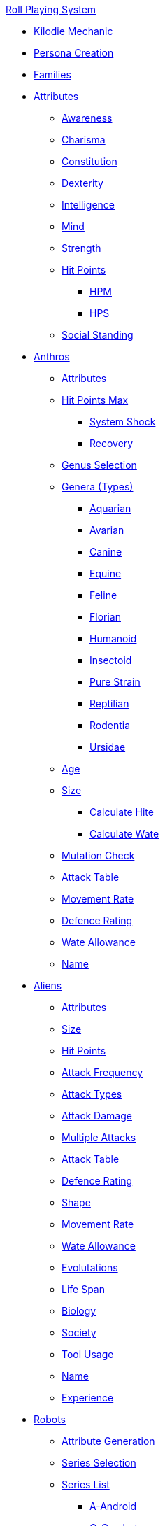 .xref:a_introduction.adoc[Roll Playing System]

* xref:kilo_die_mechanic.adoc[Kilodie Mechanic]
* xref:persona_creation.adoc[Persona Creation]
* xref:roll_playing_system:families.adoc[Families]

* xref:attributes:a_introduction.adoc[Attributes]
** xref:attributes:awareness.adoc[Awareness]
** xref:attributes:charisma.adoc[Charisma]
** xref:attributes:constitution.adoc[Constitution]
** xref:attributes:dexterity.adoc[Dexterity]
** xref:attributes:intelligence.adoc[Intelligence]
** xref:attributes:mind.adoc[Mind]
** xref:attributes:strength.adoc[Strength]
** xref:attributes:hit_points.adoc[Hit Points]
*** xref:attributes:hit_points.adoc#_hit_points_maximum_hpm[HPM]
*** xref:attributes:hit_points.adoc#_hit_points_hps[HPS]
** xref:attributes:social_standing.adoc[Social Standing]

* xref:anthros:a_introduction.adoc[Anthros]
** xref:anthros:generate_attributes.adoc[Attributes]
** xref:anthros:generate_hit_points.adoc[Hit Points Max]
*** xref:anthros:generate_hit_points.adoc#_system_shock[System Shock]
*** xref:anthros:generate_hit_points.adoc#_recovery[Recovery]
** xref:anthros:genus__selection.adoc[Genus Selection]
** xref:anthros:anthro_genera.adoc[Genera (Types)]
*** xref:anthros:genus_aquarian.adoc[Aquarian]
*** xref:anthros:genus_avarian.adoc[Avarian]
*** xref:anthros:genus_canine.adoc[Canine]
*** xref:anthros:genus_equine.adoc[Equine]
*** xref:anthros:genus_feline.adoc[Feline]
*** xref:anthros:genus_florian.adoc[Florian]
*** xref:anthros:genus_humanoid.adoc[Humanoid]
*** xref:anthros:genus_insectoid.adoc[Insectoid]
*** xref:anthros:genus_purestrain.adoc[Pure Strain]
*** xref:anthros:genus_reptilian.adoc[Reptilian]
*** xref:anthros:genus_rodentia.adoc[Rodentia]
*** xref:anthros:genus_ursidae.adoc[Ursidae]
** xref:anthros:age.adoc[Age]
** xref:anthros:anthro_size.adoc[Size]
*** xref:anthros:anthro_hite_calc.adoc[Calculate Hite]
*** xref:anthros:anthro_wate_calc.adoc[Calculate Wate]
** xref:anthros:mutation_check.adoc[Mutation Check]

** xref:anthros:attack_table.adoc[Attack Table]
** xref:anthros:movement_rate.adoc[Movement Rate]
** xref:anthros:defence_rating.adoc[Defence Rating]
** xref:anthros:wate_allowance.adoc[Wate Allowance]
** xref:anthros:name.adoc[Name]

* xref:aliens:a_introduction.adoc[Aliens]
** xref:aliens:attributes.adoc[Attributes]
** xref:aliens:size.adoc[Size]
** xref:aliens:hit_points_generation.adoc[Hit Points]
** xref:aliens:attack_frequency.adoc[Attack Frequency]
** xref:aliens:attack_type.adoc[Attack Types]
** xref:aliens:attack_damage.adoc[Attack Damage]
** xref:aliens:attacks_multiple.adoc[Multiple Attacks]
** xref:aliens:attack_table.adoc[Attack Table]
** xref:aliens:defence_rating.adoc[Defence Rating]
** xref:aliens:alien_shape.adoc[Shape]
** xref:aliens:movement.adoc[Movement Rate]
** xref:aliens:wate_allowance.adoc[Wate Allowance]
** xref:aliens:evolutations.adoc[Evolutations]
** xref:aliens:life_span.adoc[Life Span]
** xref:aliens:biology.adoc[Biology]
** xref:aliens:society.adoc[Society]
** xref:aliens:tool_usage.adoc[Tool Usage]
** xref:aliens:moniker.adoc[Name]
** xref:aliens:experience_points.adoc[Experience]

* xref:robots:a_introduction.adoc[Robots]
** xref:robots:attribute_generation.adoc[Attribute Generation]
** xref:robots:series__selection.adoc[Series Selection]
** xref:robots:series__types.adoc[Series List]
*** xref:robots:series_android.adoc[A-Android]
*** xref:robots:series_combot.adoc[C-Combot]
*** xref:robots:series_datalyzer.adoc[D-Datalyzer]
*** xref:robots:series_exploration.adoc[E-Exploration]
*** xref:robots:series_hobbot.adoc[H-Hobbot]
*** xref:robots:series_industrial.adoc[I-Industrial]
*** xref:robots:series_janitorial.adoc[J-Janitorial]
*** xref:robots:series_maintenance.adoc[M-Maintenance]
*** xref:robots:series_policing.adoc[P-Policing]
*** xref:robots:series_rescue.adoc[R-Rescue]
*** xref:robots:series_social.adoc[S-Social]
*** xref:robots:series_transport.adoc[T-Transport]
*** xref:robots:series_veterinarian.adoc[V-Veterinarian]
** xref:robots:hit_point_generation.adoc[Hit Points Max]
** xref:robots:control_factor.adoc[Control Factor]
** xref:robots:adaptability.adoc[Adaptability]
** xref:robots:fabricator.adoc[Fabricator Type]
** xref:robots:power_source.adoc[Power Source]
** xref:robots:sensors.adoc[Sensors]
** xref:robots:locomotion.adoc[Locomotion]
** xref:robots:size.adoc[Size]
** xref:robots:shape.adoc[Shape]
** xref:robots:systems.adoc[Systems]
*** xref:robots:systems_offensive.adoc[Offensive]
*** xref:robots:systems_defensive.adoc[Defensive]
*** xref:robots:systems_peripherals.adoc[Peripheral]
** xref:robots:defence_rating[Defence Rating]
** xref:robots:movement_rate.adoc[Movement Rate]
** xref:robots:wate_allowance.adoc[Wate Allowance]
** xref:robots:attack_table.adoc[Attack Table]:
** xref:robots:value.adoc[Value]
** xref:robots:moniker.adoc[Name]
** xref:robots:damage_and_demolition.adoc[Robot Damage]
** xref:robots:tech_level.adoc[Tech Level]
** xref:robots:experience_and_levels.adoc[Experience]

* xref:roll_playing_system:mutating.adoc[Mutating]

* xref:vocations:a_introduction.adoc[Vocations]
** xref:vocations:biologist.adoc[Biologist]
** xref:vocations:knite.adoc[Knite]
** xref:vocations:mechanic.adoc[Mechanic]
** xref:vocations:mercenary.adoc[Mercenary]
** xref:vocations:nomad.adoc[Nomad]
** xref:vocations:nothing.adoc[Nothing]
** xref:vocations:spie.adoc[Spie]
** xref:vocations:veterinarian.adoc[Veterinarian]

* xref:roll_playing_system:incidentals.adoc[Incidentals]
** xref:uncombat:money.adoc[Money]
** xref:hardware:mundane_equipment.adoc[Mundane Equipment]
** xref:hardware:startifacts.adoc[Startifacts]

* xref:combat:a_introduction.adoc[Combat Rules]
** xref:combat:attack_types.adoc[Attack Types]
** xref:combat:weapon_skills.adoc[Weapon Skills]
** xref:combat:attack_table_details.adoc[Attack Tables]
** xref:combat:defence_rating.adoc[Defence Rating]
** xref:combat:time_in_combat.adoc[Combat Time]
** xref:combat:move_in_combat.adoc[Combat Movement]
** xref:combat:move_in_terrain.adoc[Combat Terrain]
** xref:combat:attack_adjustments.adoc[Combat Adjustments]
** xref:combat:initiative.adoc[Initiative]
** xref:combat:ambush.adoc[Ambush]
** xref:combat:hit_locations.adoc[Hit Location]
** xref:combat:area_attacks.adoc[Area of Effect]
** xref:combat:combat_and_robots.adoc[Robot Combat]
** xref:combat:combat_and_aliens.adoc[Alien Combat]
** xref:combat:combat_and_exatmo_vehicle_intro.adoc[Spacecraft Combat]
*** xref:combat:combat_and_exatmo_vehicle_weapons.adoc[Spacecraft Weapons]
*** xref:combat:combat_and_exatmo_vehicle_damages.adoc[Spacecraft Damage]
** xref:combat:combat_and_inatmo_vehicles.adoc[Inatmo Vehicle Combat]
** xref:combat:equipment_damage.adoc[Breaking Things]
** xref:combat:non_lethal_combat.adoc[Non Lethal Combat]

* xref:uncombat:a_introduction.adoc[UnCombat Rules]
** xref:uncombat:all_those_rolls.adoc[All Those Rolls]
*** xref:uncombat:attribute_rolls.adoc[Attribute Rolls]
*** xref:uncombat:saving_rolls.adoc[Saving Rolls]
*** xref:uncombat:sphincter_rolls.adoc[Sphincter Rolls]
*** xref:uncombat:critical_checks.adoc[Critical Checks]

** xref:uncombat:task_rolls.adoc[Tasks]
*** xref:uncombat:task_target_tabulated.adoc[Task Target Table]
** xref:uncombat:driving.adoc[Driving]
** xref:uncombat:artifact_id.adoc[Artifact ID]
** xref:uncombat:time_and_movement.adoc[Time and Movement]
** xref:uncombat:encumbrance.adoc[Encumbrance]
** xref:uncombat:terrains.adoc[Terrain]
** xref:uncombat:health.adoc[Health]
** xref:uncombat:negotiations.adoc[Interactions]
** xref:uncombat:money.adoc[Money]
** xref:uncombat:experience.adoc[Experience]

* xref:referee_personas:a_introduction.adoc[Referee Personas]
** xref:referee_personas:alien_rp.adoc[Alien RP]
** xref:referee_personas:anthro_rp.adoc[Anthro RP]
** xref:referee_personas:robot_rp.adoc[Robot RP]
** xref:referee_personas:ai_rp.adoc[AI RP]
** xref:referee_personas:rp_story_cues.adoc[Story Cues]
** xref:referee_personas:rp_combat_ratio.adoc[Combat Ratio]


